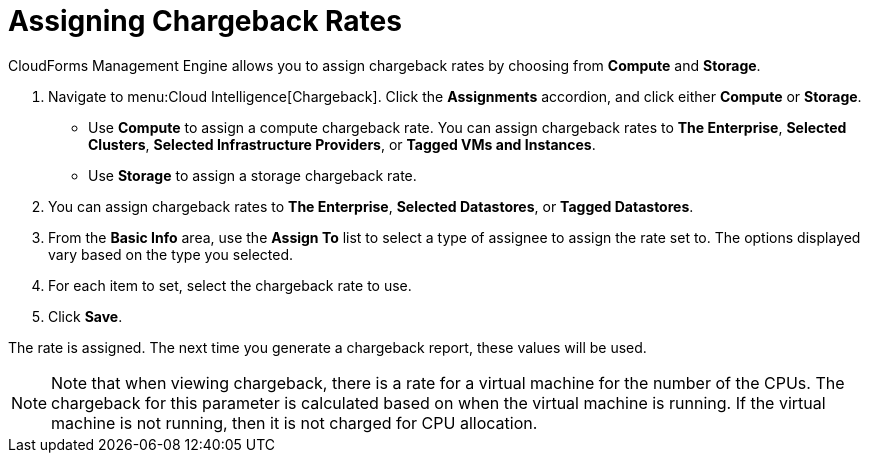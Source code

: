 [[_to_assign_chargeback_rates]]
= Assigning Chargeback Rates

CloudForms Management Engine allows you to assign chargeback rates by choosing from *Compute* and *Storage*.

. Navigate to menu:Cloud Intelligence[Chargeback].
Click the *Assignments* accordion, and click either *Compute* or *Storage*.


* Use *Compute* to assign a compute chargeback rate.
  You can assign chargeback rates to *The Enterprise*, *Selected Clusters*, *Selected Infrastructure Providers*, or *Tagged VMs and Instances*.
* Use *Storage* to assign a storage chargeback rate.
. You can assign chargeback rates to *The Enterprise*, *Selected Datastores*, or *Tagged Datastores*.
. From the *Basic Info* area, use the *Assign To* list to select a type of assignee to assign the rate set to.
  The options displayed vary based on the type you selected.
. For each item to set, select the chargeback rate to use.
. Click *Save*.

The rate is assigned.
The next time you generate a chargeback report, these values will be used.

[NOTE]
======
Note that when viewing chargeback, there is a rate for a virtual machine for the number of the CPUs.
The chargeback for this parameter is calculated based on when the virtual machine is running.
If the virtual machine is not running, then it is not charged for CPU allocation.
======
